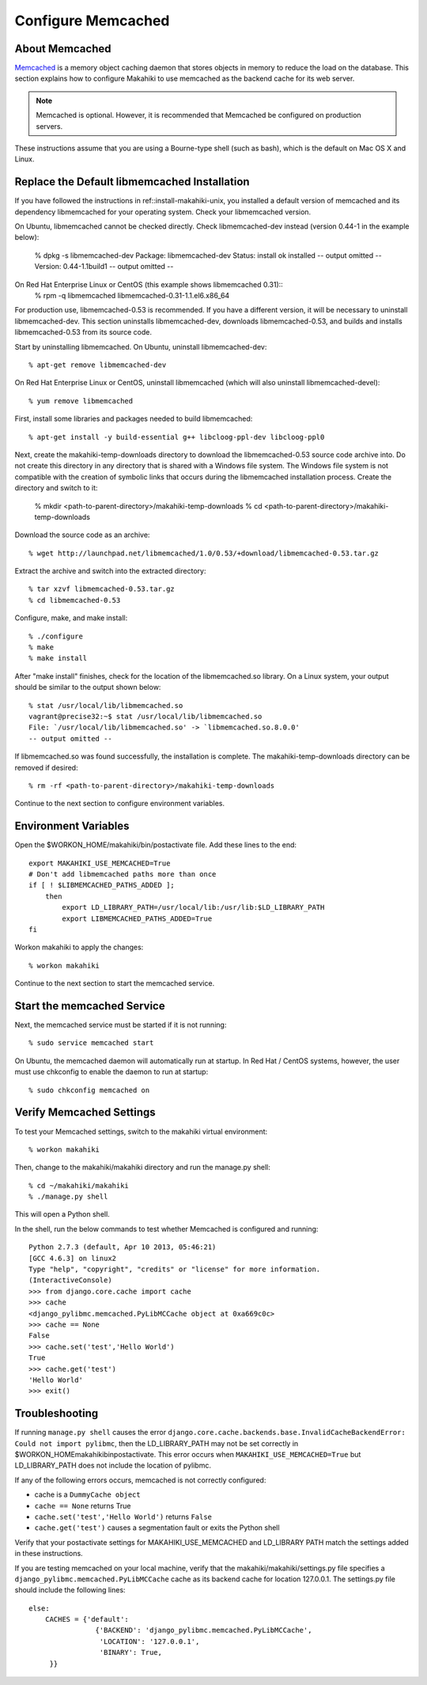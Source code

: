 .. _section-configuration-system-administration-memcached:


Configure Memcached
========================

About Memcached
---------------

`Memcached <http://memcached.org>`_ is a memory object caching daemon that stores objects in memory to 
reduce the load on the database. This section explains how to configure Makahiki to use memcached as 
the backend cache for its web server.

.. note:: Memcached is optional. However, it is recommended that Memcached be configured on production servers.

These instructions assume that you are using a Bourne-type shell (such as 
bash), which is the default on Mac OS X and Linux.

Replace the Default libmemcached Installation
---------------------------------------------

If you have followed the instructions in ref::install-makahiki-unix, you installed a default 
version of memcached and its dependency libmemcached for your operating system. Check your 
libmemcached version.

On Ubuntu, libmemcached cannot be checked directly. Check libmemcached-dev instead 
(version 0.44-1 in the example below):
  % dpkg -s libmemcached-dev
  Package: libmemcached-dev
  Status: install ok installed
  -- output omitted --
  Version: 0.44-1.1build1
  -- output omitted --

On Red Hat Enterprise Linux or CentOS (this example shows libmemcached 0.31)::
  % rpm -q libmemcached
  libmemcached-0.31-1.1.el6.x86_64

For production use, libmemcached-0.53 is recommended. If you have a different version, it will 
be necessary to uninstall libmemcached-dev. This section uninstalls libmemcached-dev, downloads 
libmemcached-0.53, and builds and installs libmemcached-0.53 from its source code.

Start by uninstalling libmemcached. On Ubuntu, uninstall libmemcached-dev::

  % apt-get remove libmemcached-dev

On Red Hat Enterprise Linux or CentOS, uninstall libmemcached (which will also 
uninstall libmemcached-devel)::

  % yum remove libmemcached

First, install some libraries and packages needed to build libmemcached::

  % apt-get install -y build-essential g++ libcloog-ppl-dev libcloog-ppl0
  
Next, create the makahiki-temp-downloads directory to download the libmemcached-0.53 source code 
archive into. Do not create this directory in any directory that is shared with a Windows 
file system. The Windows file system is not compatible with the creation of symbolic links 
that occurs during the libmemcached installation process. Create the directory and switch 
to it:

  % mkdir <path-to-parent-directory>/makahiki-temp-downloads
  % cd <path-to-parent-directory>/makahiki-temp-downloads
 
Download the source code as an archive::
 
  % wget http://launchpad.net/libmemcached/1.0/0.53/+download/libmemcached-0.53.tar.gz

Extract the archive and switch into the extracted directory::

  % tar xzvf libmemcached-0.53.tar.gz
  % cd libmemcached-0.53

Configure, make, and make install:: 

  % ./configure
  % make
  % make install
  
After "make install" finishes, check for the location of the libmemcached.so library. 
On a Linux system, your output should be similar to the output shown below::

  % stat /usr/local/lib/libmemcached.so
  vagrant@precise32:~$ stat /usr/local/lib/libmemcached.so
  File: `/usr/local/lib/libmemcached.so' -> `libmemcached.so.8.0.0'
  -- output omitted --

If libmemcached.so was found successfully, the installation is complete. 
The makahiki-temp-downloads directory can be removed if desired::

  % rm -rf <path-to-parent-directory>/makahiki-temp-downloads

Continue to the next section to configure environment variables.

Environment Variables
---------------------

Open the $WORKON_HOME/makahiki/bin/postactivate file. Add these lines to the end::

  export MAKAHIKI_USE_MEMCACHED=True
  # Don't add libmemcached paths more than once
  if [ ! $LIBMEMCACHED_PATHS_ADDED ];
      then
          export LD_LIBRARY_PATH=/usr/local/lib:/usr/lib:$LD_LIBRARY_PATH
          export LIBMEMCACHED_PATHS_ADDED=True
  fi

Workon makahiki to apply the changes::

  % workon makahiki

Continue to the next section to start the memcached service.

Start the memcached Service
---------------------------

Next, the memcached service must be started if it is not running::

  % sudo service memcached start
  
On Ubuntu, the memcached daemon will automatically run at startup. 
In Red Hat / CentOS systems, however, the user must use chkconfig to enable the daemon to run at startup::

  % sudo chkconfig memcached on

Verify Memcached Settings
-------------------------
To test your Memcached settings, switch to the makahiki virtual environment::

  % workon makahiki
  
Then, change to the makahiki/makahiki directory and run the manage.py shell::

  % cd ~/makahiki/makahiki
  % ./manage.py shell

This will open a Python shell. 

In the shell, run the below commands to test whether Memcached is configured and running::

  Python 2.7.3 (default, Apr 10 2013, 05:46:21) 
  [GCC 4.6.3] on linux2
  Type "help", "copyright", "credits" or "license" for more information.
  (InteractiveConsole)
  >>> from django.core.cache import cache
  >>> cache
  <django_pylibmc.memcached.PyLibMCCache object at 0xa669c0c>
  >>> cache == None
  False
  >>> cache.set('test','Hello World')
  True
  >>> cache.get('test')
  'Hello World'
  >>> exit()

Troubleshooting
---------------

If running ``manage.py shell`` causes the error ``django.core.cache.backends.base.InvalidCacheBackendError: Could not import pylibmc``, 
then the LD_LIBRARY_PATH may not be set correctly in $WORKON_HOME\makahiki\bin\postactivate. This error occurs when ``MAKAHIKI_USE_MEMCACHED=True`` but 
LD_LIBRARY_PATH does not include the location of pylibmc.

If any of the following errors occurs, memcached is not correctly configured:

* cache is a ``DummyCache object``
* ``cache == None`` returns True
* ``cache.set('test','Hello World')`` returns ``False``
* ``cache.get('test')`` causes a segmentation fault or exits the Python shell

Verify that your postactivate settings for MAKAHIKI_USE_MEMCACHED and LD_LIBRARY PATH match 
the settings added in these instructions.

If you are testing memcached on your local machine, verify that the makahiki/makahiki/settings.py file
specifies a ``django_pylibmc.memcached.PyLibMCCache`` cache as its backend cache for location 127.0.0.1.
The settings.py file should include the following lines::

    else:
        CACHES = {'default':
                    {'BACKEND': 'django_pylibmc.memcached.PyLibMCCache',
                     'LOCATION': '127.0.0.1',
                     'BINARY': True,
         }}










